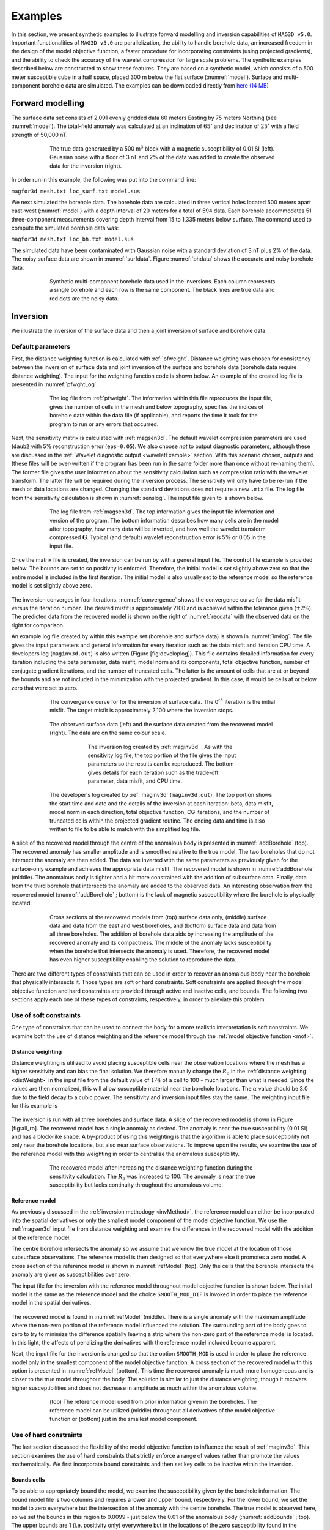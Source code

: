 
Examples
========

In this section, we present synthetic examples to illustrate forward modelling and inversion capabilities of ``MAG3D v5.0``. Important functionalities of ``MAG3D v5.0`` are parallelization, the ability to handle borehole data, an increased freedom in the design of the model objective function, a faster procedure for incorporating constraints (using projected gradients), and the ability to check the accuracy of the wavelet compression for large scale problems. The synthetic examples described below are constructed to show these features. They are based on a synthetic model, which consists of a 500 meter susceptible cube in a half space, placed 300 m below the flat surface (:numref:`model`). Surface and multi-component borehole data are simulated. The examples can be downloaded directly from `here (14 MB) <http://www.eos.ubc.ca/~rshekhtm/examples/mag3dv5_example.zip>`__


.. figure:: ../../images/model.png
     :align: center
     :figwidth: 75% 
     :name: model



Forward modelling
-----------------

The surface data set consists of 2,091 evenly gridded data 60 meters Easting by 75 meters Northing (see :numref:`model`). The total-field anomaly was calculated at an inclination of :math:`65^\circ` and declination of :math:`25^\circ` with a field strength of 50,000 nT.

.. figure:: ../../images/surfdata.png
     :align: center
     :figwidth: 75% 
     :name: surfdata

     The true data generated by a 500 m\ :math:`^3` block with a magnetic susceptibility of 0.01 SI (left). Gaussian noise with a floor of 3 nT and 2% of the data was added to create the observed data for the inversion (right).


In order run in this example, the following was put into the command line:

``magfor3d mesh.txt loc_surf.txt model.sus``

We next simulated the borehole data. The borehole data are calculated in three vertical holes located 500 meters apart east-west (:numref:`model`) with a depth interval of 20 meters for a total of 594 data. Each borehole accommodates 51 three-component measurements covering depth interval from 15 to 1,335 meters below surface. The command used to compute the simulated borehole data was:

``magfor3d mesh.txt loc_bh.txt model.sus``

The simulated data have been contaminated with Gaussian noise with a standard deviation of 3 nT plus 2% of the data. The noisy surface data are shown in :numref:`surfdata`. Figure :numref:`bhdata` shows the accurate and noisy borehole data.

.. figure:: ../../images/bhdata.png
     :align: center
     :figwidth: 75% 
     :name: bhdata
   
     Synthetic multi-component borehole data used in the inversions. Each column represents a single borehole and each row is the same component. The black lines are true data and red dots are the noisy data.


Inversion
---------

We illustrate the inversion of the surface data and then a joint inversion of surface and borehole data.

Default parameters
~~~~~~~~~~~~~~~~~~

First, the distance weighting function is calculated with :ref:`pfweight`. Distance weighting was chosen for consistency between the inversion of surface data and joint inversion of the surface and borehole data (borehole data require distance weighting). The input for the weighting function code is shown below. An example of the created log file is presented in :numref:`pfwghtLog`.


.. figure:: ../../images/exWeightInp.png
     :align: center
     :figwidth: 50% 
   

.. figure:: ../../images/pfweightsLog.png
     :align: center
     :figwidth: 75% 
     :name: pfwghtLog
 
     The log file from :ref:`pfweight`. The information within this file reproduces the input file, gives the number of cells in the mesh and below topography, specifies the indices of borehole data within the data file (if applicable), and reports the time it took for the program to run or any errors that occurred.


Next, the sensitivity matrix is calculated with :ref:`magsen3d`.  The default wavelet compression parameters are used (``daub2`` with 5% reconstruction error (``eps=0.05``). We also choose *not* to output diagnostic parameters, although these are discussed in the :ref:`Wavelet diagnostic output <waveletExample>` section. With this scenario chosen, outputs and (these files will be over-written if the program has been run in the same folder more than once without re-naming them). The former file gives the user information about the sensitivity calculation such as compression ratio with the wavelet transform. The latter file will be required during the inversion process. The sensitivity will only have to be re-run if the mesh or data locations are changed. Changing the standard deviations does not require a new ``.mtx`` file. The log file from the sensitivity calculation is shown in :numref:`senslog`. The input file given to is shown below.

.. figure:: ../../images/exSenInp.png
   :align: center
   :figwidth: 50%


.. figure:: ../../images/senslog.png
     :align: center
     :figwidth: 75% 
     :name: sensLog

     The log file from :ref:`magsen3d`. The top information gives the input file information and version of the program. The bottom information describes how many cells are in the model after topography, how many data will be inverted, and how well the wavelet transform compressed :math:`\mathbf{G}`. Typical (and default) wavelet reconstruction error is 5% or 0.05 in the input file.

Once the matrix file is created, the inversion can be run by with a general input file. The control file example is provided below. The bounds are set to so positivity is enforced. Therefore, the initial model is set slightly above zero so that the entire model is included in the first iteration. The initial model is also usually set to the reference model so the reference model is set slightly above zero.

.. figure:: ../../images/exInvInp.png
   :align: center
   :figwidth: 50%

The inversion converges in four iterations. :numref:`convergence` shows the convergence curve for the data misfit versus the iteration number. The desired misfit is approximately 2100 and is achieved within the tolerance given (:math:`\pm2\%`). The predicted data from the recovered model is shown on the right of :numref:`recdata` with the observed data on the right for comparison.

An example log file created by within this example set (borehole and surface data) is shown in :numref:`invlog`. The file gives the input parameters and general information for every iteration such as the data misfit and iteration CPU time. A developers log (``maginv3d.out``) is also written (Figure [fig:developlog]). This file contains detailed information for every iteration including the beta parameter, data misfit, model norm and its components, total objective function, number of conjugate gradient iterations, and the number of truncated cells. The latter is the amount of cells that are at or beyond the bounds and are not included in the minimization with the projected gradient. In this case, it would be cells at or below zero that were set to zero.

.. figure:: ../../images/convergence.png
   :align: center
   :figwidth: 75%
   :name: convergence

   The convergence curve for for the inversion of surface data. The 0\ :math:`^{th}` iteration is the initial misfit. The target misfit is approximately 2,100 where the inversion stops.


.. figure:: ../../images/recdata.png
    :align: center
    :figwidth: 75%
    :name: recData
   
    The observed surface data (left) and the surface data created from the recovered model (right). The data are on the same colour scale.


.. figure:: ../../images/invLog.png
   :align: center
   :figwidth: 50%
   :name: invLog
   
   The inversion log created by :ref:`maginv3d` . As with the sensitivity log file, the top portion of the file gives the input parameters so the results can be reproduced. The bottom gives details for each iteration such as the trade-off parameter, data misfit, and CPU time.


.. figure:: ../../images/invout.png
    :align: center
    :figwidth: 75% 
    :name: invout

    The developer's log created by :ref:`maginv3d` (``maginv3d.out``). The top portion shows the start time and date and the details of the inversion at each iteration: beta, data misfit, model norm in each direction, total objective function, CG iterations, and the number of truncated cells within the projected gradient routine. The ending data and time is also written to file to be able to match with the simplified log file.


A slice of the recovered model through the centre of the anomalous body is presented in :numref:`addBorehole` (top). The recovered anomaly has smaller amplitude and is smoothed relative to the true model. The two boreholes that do not intersect the anomaly are then added. The data are inverted with the same parameters as previously given for the surface-only example and achieves the appropriate data misfit. The recovered model is shown in  :numref:`addBorehole` (middle). The anomalous body is tighter and a bit more constrained with the addition of subsurface data. Finally, data from the third borehole that intersects the anomaly are added to the observed data. An interesting observation from the recovered model (:numref:`addBorehole` ; bottom) is the lack of magnetic susceptibility where the borehole is physically located.

.. figure:: ../../images/addBorehole.png
   :align: center
   :figwidth: 75% 
   :name: addBorehole

   Cross sections of the recovered models from (top) surface data only, (middle) surface data and data from the east and west boreholes, and (bottom) surface data and data from all three boreholes. The addition of borehole data aids by increasing the amplitude of the recovered anomaly and its compactness. The middle of the anomaly lacks susceptibility when the borehole that intersects the anomaly is used. Therefore, the recovered model has even higher susceptibility enabling the solution to reproduce the data.

There are two different types of constraints that can be used in order to recover an anomalous body near the borehole that physically intersects it. Those types are soft or hard constraints. Soft constraints are applied through the model objective function and hard constraints are provided through active and inactive cells, and bounds. The following two sections apply each one of these types of constraints, respectively, in order to alleviate this problem.

Use of soft constraints
~~~~~~~~~~~~~~~~~~~~~~~

One type of constraints that can be used to connect the body for a more realistic interpretation is soft constraints. We examine both the use of distance weighting and the reference model through the :ref:`model objective function <mof>`.

Distance weighting
__________________

Distance weighting is utilized to avoid placing susceptible cells near the observation locations where the mesh has a higher sensitivity and can bias the final solution. We therefore manually change the :math:`R_o` in the :ref:`distance weighting <distWeight>` in the input file from the default value of :math:`1/4` of a cell to 100 - much larger than what is needed. Since the values are then normalized, this will allow susceptible material near the borehole locations. The :math:`\alpha` value should be 3.0 due to the field decay to a cubic power. The sensitivity and inversion input files stay the same. The weighting input file for this example is

.. figure:: ../../images/exPFdist.png
    :align: center
    :figwidth: 50% 


The inversion is run with all three boreholes and surface data. A slice of the recovered model is shown in Figure [fig:all\_ro]. The recovered model has a single anomaly as desired. The anomaly is near the true susceptibility (0.01 SI) and has a block-like shape. A by-product of using this weighting is that the algorithm is able to place susceptibility not only near the borehole locations, but also near surface observations. To improve upon the results, we examine the use of the reference model with this weighting in order to centralize the anomalous susceptibility.

.. figure:: ../../images/allBlindc.png
    :align: center
    :figwidth: 75%
    :name: allro

    The recovered model after increasing the distance weighting function during the sensitivity calculation. The :math:`R_o` was increased to 100. The anomaly is near the true susceptibility but lacks continuity throughout the anomalous volume.


Reference model
_______________

As previously discussed in the :ref:`inversion methodogy <invMethod>`, the reference model can either be incorporated into the spatial derivatives or only the smallest model component of the model objective function. We use the :ref:`magsen3d` input file from distance weighting and examine the differences in the recovered model with the addition of the reference model.

The centre borehole intersects the anomaly so we assume that we know the true model at the location of those subsurface observations. The reference model is then designed so that everywhere else it promotes a zero model. A cross section of the reference model is shown in :numref:`refModel` (top). Only the cells that the borehole intersects the anomaly are given as susceptibilities over zero.

The input file for the inversion with the reference model throughout model objective function is shown below. The initial model is the same as the reference model and the choice ``SMOOTH_MOD_DIF`` is invoked in order to place the reference model in the spatial derivatives.

.. figure:: ../../images/exInvRefInp.png
   :align: center
   :figwidth: 50%
   
The recovered model is found in :numref:`refModel` (middle). There is a single anomaly with the maximum amplitude where the non-zero portion of the reference model influenced the solution. The surrounding part of the body goes to zero to try to minimize the difference spatially leaving a strip where the non-zero part of the reference model is located. In this light, the affects of penalizing the derivatives with the reference model included become apparent.

Next, the input file for the inversion is changed so that the option ``SMOOTH_MOD`` is used in order to place the reference model only in the smallest component of the model objective function. A cross section of the recovered model with this option is presented in  :numref:`refModel` (bottom). This time the recovered anomaly is much more homogeneous and is closer to the true model throughout the body. The solution is similar to just the distance weighting, though it recovers higher susceptibilities and does not decrease in amplitude as much within the anomalous volume.

.. figure:: ../../images/addReferenceModel.png
    :align: center
    :figwidth: 75%
    :name: refModel


    (top) The reference model used from prior information given in the boreholes. The reference model can be utilized (middle) throughout all derivatives of the model objective function or (bottom) just in the smallest model component.

Use of hard constraints
~~~~~~~~~~~~~~~~~~~~~~~

The last section discussed the flexibility of the model objective function to influence the result of :ref:`maginv3d`. This section examines the use of hard constraints that strictly enforce a range of values rather than promote the values mathematically. We first incorporate bound constraints and then set key cells to be inactive within the inversion.

Bounds cells
____________

To be able to appropriately bound the model, we examine the susceptibility given by the borehole information. The bound model file is two columns and requires a lower and upper bound, respectively. For the lower bound, we set the model to zero everywhere but the intersection of the anomaly with the centre borehole. The true model is observed here, so we set the bounds in this region to 0.0099 - just below the 0.01 of the anomalous body (:numref:`addBounds` ; top). The upper bounds are 1 (i.e. positivity only) everywhere but in the locations of the zero susceptibility found in the boreholes. This model can be found in :numref:`addBounds` (bottom). These two models create the bounds file. We use the same reference model from the soft constraints section. The reference model is only incorporated in the smallest model component of the model objective function. The input file for the inversion with bounds is

.. figure:: ../../images/invBndInp.png
    :align: center
    :figwidth: 50%


and a cross section of the recovered model is found in :numref:`addBounds` (bottom). The bounds force the model to the correct 0.01 SI values where the centre borehole intersects the anomalous body, to zero where the boreholes do not intersect any susceptibility, and allows the rest of the model to change as necessary. This results in large values in the centre of the anomaly with smoothly decaying amplitudes towards the outsides of the body. The shape is still correctly recovered. 

.. figure:: ../../images/addBounds.png
    :align: center
    :figwidth: 75%
    :name: addBounds

    (top) The lower bounds are zero everywhere but the intersecting section of the centre borehole. (middle) The upper bounds are 0.0001 where no susceptibility was found in the boreholes, 0.0101 in the centre borehole where the anomaly is, and 1 everywhere else in the model effectively enforcing only positivity. (c) The recovered model with bounds and an initial model.


Active/inactive cells
_____________________

An added functionality of :ref:`maginv3d` is the ability to set cells to a prescribed value and not to incorporate them directly into the inversion. For this example, the model cells in the boreholes are set to inactive. This means they will stay the value given in the initial model and will not be part of the model objective function (they will contribute to the produced data of the solution). For this example, we set the active cells with values of 1 near the boreholes where the inversion will solve for susceptibility. The cells intersecting the boreholes where susceptibility is known is set to :math:`-1` in order to influence the model objective function, yet set the cell values. The cells outside the region of interest and that we know have no anomalous susceptibility are set to :math:`0` (also inactive) and are not included within the inversion. :numref:`activeCells` (top) is a cross section of the active cell model. The reference model determines the cell values within the inactive region so the file ``reference.sus`` is used. An initial model using the reference model is also set. The inversion input file for this example is

.. figure:: ../../images/invActInp.png
    :align: center
    :figwidth: 50%

The recovered model is shown in :numref:`activeCells` (bottom). The centre of the anomaly has the expected value of 0.01 (it was not part of the inversion) and the surrounding susceptibility expands to the region of the true anomalous body continuously due to keeping the reference model in the smallest model component of the model objective function. Active cells can improve the inversion when prior information is available.

.. figure:: ../../images/addActiveCells.png
    :align: center
    :figwidth: 75%
    :name: activeCells

    (top) The inactive (-1 and 0) and active (1) cells that are incorporated into the inversion. The reference model sets the values of the inactive cells. The inactive cells set to -1 influence the model objective function. (bottom) A cross section of the recovered model given the inactive cells with the true susceptibility values.


.. _waveletExample:

Wavelet diagnostic tests
------------------------

In this section, we discuss two approaches to try to understand the influence of the wavelet compression on the recovered model. The diagnostic test output from is first examined. Then, we show how to perform similar experiments through the combination of ref:`magfor3d` and :ref:`magpre3d`.

Running magsen3d diagnostic test tool
~~~~~~~~~~~~~~~~~~~~~~~~~~~~~~~~~~~~~

In order to run the diagnostic test via :ref:`magsen3d`, a ``1`` is given on the bottom line of the input file. The weighting code is run prior to the sensitivity and the sensitivity matrix output can be used (as if the test was not run) in the inversion. It should be noted that the testing can require up to twice the CPU time compared to running the sensitivity matrix calculation alone. Once the diagnostic testing begins, the user may decide to stop the code. In that case, the testing files are not output yet the matrix file has been written and the inversion process can proceed. An example input file for the sensitivity calculation with testing is

.. figure:: ../../images/invDiagInp.png
    :align: center
    :figwidth: 50%


The standard outputs of running are the sensitivity matrix file (``maginv3d.mtx``), the average sensitivity for each cell (``sensitivity.txt``), and the log file (``magsen3d.log``). The average sensitivity for each cell is a model file and can be viewed in `meshTools3D <http://gif.eos.ubc.ca/software/utility_programs#3DmodelsMeshes>`__. The average sensitivity is calculated from the *full, non-compressed* sensitivity. Running the diagnostic test performs this calculation on the *compressed* sensitivity and outputs the file ``sensitivity_compressed.txt``. The true compression error is also given in the log file with this setting to be able to compare to the given compression error tolerance (e.g. ``0.05``).

Examining how the two average sensitivity models differ can give insight on how well the wavelet compression has performed. The general shape should be the same, but large jumps in cell size can create large differences, which will be observed with the two outputs. :numref:`compComp` (top) shows a cross-section of the uncompressed sensitivity average for the block example given in this manual. The same cross-section for the compressed average sensitivity for a 5% reconstruction error is presented in  :numref:`compComp` (middle). In general, the compression shows good accuracy. The difference between the two models is given in :numref:`compComp` (bottom) for reference. All of the pictures are shown in log scale. 

.. figure:: ../../images/compressionModels.png
    :align: center
    :figwidth: 75%
    :name: compComp

    (top) The log of average sensitivity for each cell prior to compression. (middle) the log of average sensitivity for each cell after compression with a 95% reconstruction accuracy. (bottom) The difference between (top) and (middle) on a log scale.

The data from the compressed and uncompressed sensitivity given a constant model of 0.01 is also written, aptly named ``data_compressed.txt`` and ``data_uncompressed.txt`` respectively. This also gives insight to the differences in column-based integration of the compressed and uncompressed sensitivity matrix. However, the model output is much more intuitive.


Recovered model-based diagnostic test
~~~~~~~~~~~~~~~~~~~~~~~~~~~~~~~~~~~~~

Users of the package often are curious how the wavelet transform is affecting the predicted data. Although the diagnostic test does this calculation on a constant model of 0.1, this test is actually easy to perform once the inversion code has a solution. The ``maginv3d_xxx.pre`` is the predicted data for the compressed sensitivity and can also be calculated with the code given a file and a recovered model. To obtain the predicted data for an uncompressed sensitivity matrix, run :ref:`magfor3d` on the recovered model, ``maginv3d_xxx.sus``. The difference between the generated data sets will show how the wavelet compression is affecting the final data. Large discrepancies in the data may suggest the use of a smaller reconstruction error given on the ``eps`` line of the sensitivity input file. An example is shown using the surface-only data set. The two data sets for the uncompressed, compressed sensitivity matrix, and their difference is respectively shown in :numref:`dataComp`. The maximum difference between the two data sets less than is 1 nT.


.. figure:: ../../images/compressionData.png
    :align: center
    :figwidth: 100%
    :name: dataComp
    
    (top-left) The predicted data from the uncompressed sensitivity matrix by using magfor3d on the recovered model. (top-right) The predicted data from the compressed sensitivity matrix given by maginv3d or calculated by magpre3d given the recovered model. (bottom) The difference of the two data sets is less than 1 nT. Data locations are denoted by the white dots.


